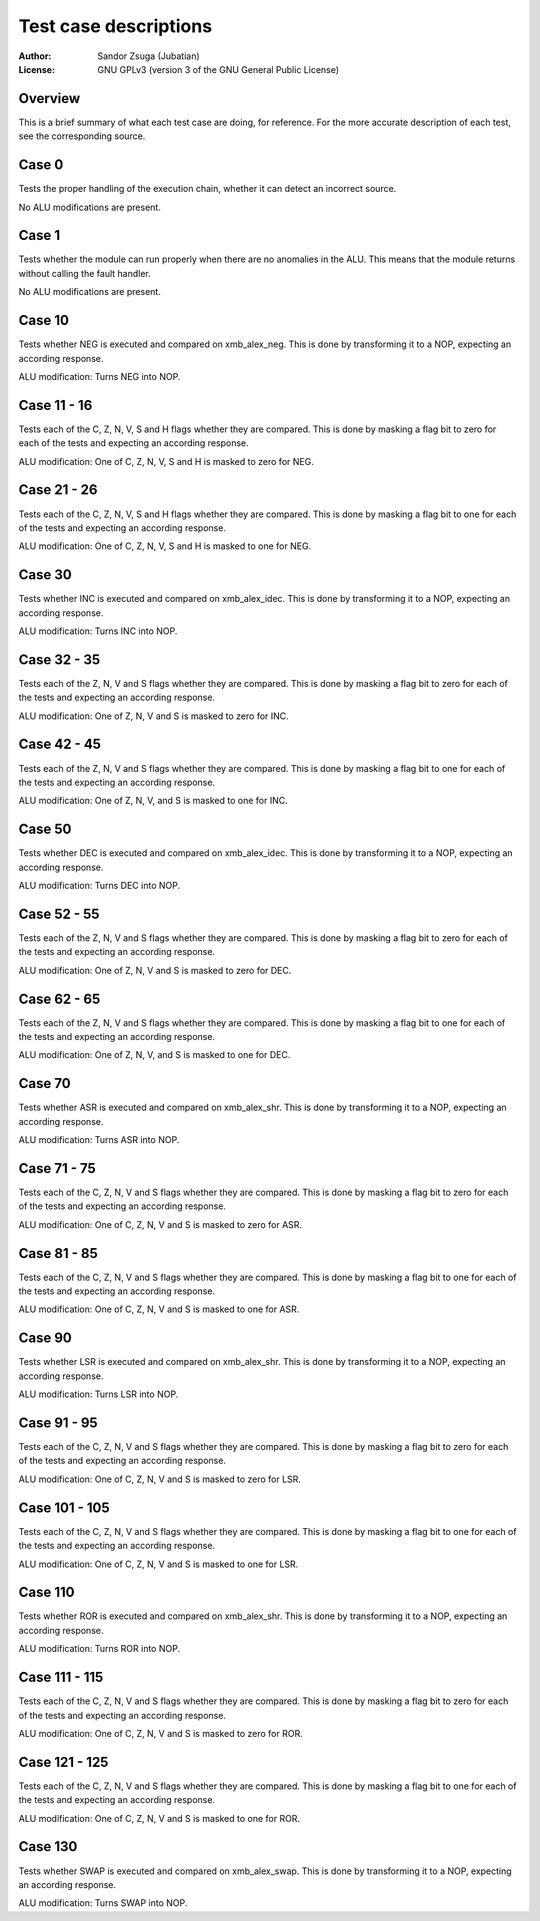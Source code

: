 
Test case descriptions
==============================================================================

:Author:    Sandor Zsuga (Jubatian)
:License:   GNU GPLv3 (version 3 of the GNU General Public License)




Overview
------------------------------------------------------------------------------


This is a brief summary of what each test case are doing, for reference. For
the more accurate description of each test, see the corresponding source.



Case 0
------------------------------------------------------------------------------


Tests the proper handling of the execution chain, whether it can detect an
incorrect source.

No ALU modifications are present.



Case 1
------------------------------------------------------------------------------


Tests whether the module can run properly when there are no anomalies in the
ALU. This means that the module returns without calling the fault handler.

No ALU modifications are present.



Case 10
------------------------------------------------------------------------------


Tests whether NEG is executed and compared on xmb_alex_neg. This is done by
transforming it to a NOP, expecting an according response.

ALU modification: Turns NEG into NOP.



Case 11 - 16
------------------------------------------------------------------------------


Tests each of the C, Z, N, V, S and H flags whether they are compared. This is
done by masking a flag bit to zero for each of the tests and expecting an
according response.

ALU modification: One of C, Z, N, V, S and H is masked to zero for NEG.



Case 21 - 26
------------------------------------------------------------------------------


Tests each of the C, Z, N, V, S and H flags whether they are compared. This is
done by masking a flag bit to one for each of the tests and expecting an
according response.

ALU modification: One of C, Z, N, V, S and H is masked to one for NEG.



Case 30
------------------------------------------------------------------------------


Tests whether INC is executed and compared on xmb_alex_idec. This is done by
transforming it to a NOP, expecting an according response.

ALU modification: Turns INC into NOP.



Case 32 - 35
------------------------------------------------------------------------------


Tests each of the Z, N, V and S flags whether they are compared. This is done
by masking a flag bit to zero for each of the tests and expecting an according
response.

ALU modification: One of Z, N, V and S is masked to zero for INC.



Case 42 - 45
------------------------------------------------------------------------------


Tests each of the Z, N, V and S flags whether they are compared. This is done
by masking a flag bit to one for each of the tests and expecting an according
response.

ALU modification: One of Z, N, V, and S is masked to one for INC.



Case 50
------------------------------------------------------------------------------


Tests whether DEC is executed and compared on xmb_alex_idec. This is done by
transforming it to a NOP, expecting an according response.

ALU modification: Turns DEC into NOP.



Case 52 - 55
------------------------------------------------------------------------------


Tests each of the Z, N, V and S flags whether they are compared. This is done
by masking a flag bit to zero for each of the tests and expecting an according
response.

ALU modification: One of Z, N, V and S is masked to zero for DEC.



Case 62 - 65
------------------------------------------------------------------------------


Tests each of the Z, N, V and S flags whether they are compared. This is done
by masking a flag bit to one for each of the tests and expecting an according
response.

ALU modification: One of Z, N, V, and S is masked to one for DEC.



Case 70
------------------------------------------------------------------------------


Tests whether ASR is executed and compared on xmb_alex_shr. This is done by
transforming it to a NOP, expecting an according response.

ALU modification: Turns ASR into NOP.



Case 71 - 75
------------------------------------------------------------------------------


Tests each of the C, Z, N, V and S flags whether they are compared. This is
done by masking a flag bit to zero for each of the tests and expecting an
according response.

ALU modification: One of C, Z, N, V and S is masked to zero for ASR.



Case 81 - 85
------------------------------------------------------------------------------


Tests each of the C, Z, N, V and S flags whether they are compared. This is
done by masking a flag bit to one for each of the tests and expecting an
according response.

ALU modification: One of C, Z, N, V and S is masked to one for ASR.



Case 90
------------------------------------------------------------------------------


Tests whether LSR is executed and compared on xmb_alex_shr. This is done by
transforming it to a NOP, expecting an according response.

ALU modification: Turns LSR into NOP.



Case 91 - 95
------------------------------------------------------------------------------


Tests each of the C, Z, N, V and S flags whether they are compared. This is
done by masking a flag bit to zero for each of the tests and expecting an
according response.

ALU modification: One of C, Z, N, V and S is masked to zero for LSR.



Case 101 - 105
------------------------------------------------------------------------------


Tests each of the C, Z, N, V and S flags whether they are compared. This is
done by masking a flag bit to one for each of the tests and expecting an
according response.

ALU modification: One of C, Z, N, V and S is masked to one for LSR.



Case 110
------------------------------------------------------------------------------


Tests whether ROR is executed and compared on xmb_alex_shr. This is done by
transforming it to a NOP, expecting an according response.

ALU modification: Turns ROR into NOP.



Case 111 - 115
------------------------------------------------------------------------------


Tests each of the C, Z, N, V and S flags whether they are compared. This is
done by masking a flag bit to zero for each of the tests and expecting an
according response.

ALU modification: One of C, Z, N, V and S is masked to zero for ROR.



Case 121 - 125
------------------------------------------------------------------------------


Tests each of the C, Z, N, V and S flags whether they are compared. This is
done by masking a flag bit to one for each of the tests and expecting an
according response.

ALU modification: One of C, Z, N, V and S is masked to one for ROR.



Case 130
------------------------------------------------------------------------------


Tests whether SWAP is executed and compared on xmb_alex_swap. This is done by
transforming it to a NOP, expecting an according response.

ALU modification: Turns SWAP into NOP.

